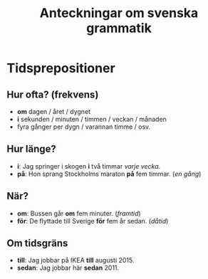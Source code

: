 #+TITLE: Anteckningar om svenska grammatik
#+AUTHOR:
#+DATE:
#+OPTIONS: ^:{} toc:nil num:nil
#+LATEX_CLASS: article
#+LATEX_CLASS_OPTIONS: [12pt]
#+LATEX_HEADER: \usepackage[a4paper,margin=2.5cm,footskip=1.0cm]{geometry}
#+LATEX_HEADER: \usepackage{baskervald}
#+LATEX_HEADER: \usepackage[swedish]{babel}
#+LATEX_HEADER: \usepackage[parfill]{parskip}

* Tidsprepositioner

** Hur ofta? (frekvens)

- *om* dagen / året / dygnet
- *i* sekunden / minuten / timmen / veckan / månaden
- fyra gånger per dygn / varannan timme / osv.

** Hur länge?

- *i*: Jag springer i skogen *i* två timmar /varje vecka/.
- *på*: Hon sprang Stockholms maraton *på* fem timmar. (/en gång/)

** När?

- *om*: Bussen går *om* fem minuter. (/framtid/)
- *för*: De flyttade till Sverige *för* fem år sedan. (/dåtid/)

** Om tidsgräns

- *till*: Jag jobbar på IKEA *till* augusti 2015.
- *sedan*: Jag jobbar här *sedan* 2011.
